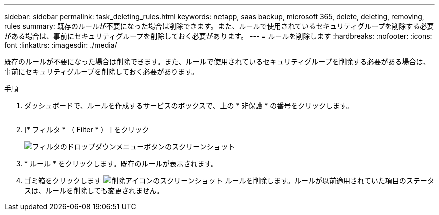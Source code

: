 ---
sidebar: sidebar 
permalink: task_deleting_rules.html 
keywords: netapp, saas backup, microsoft 365, delete, deleting, removing, rules 
summary: 既存のルールが不要になった場合は削除できます。また、ルールで使用されているセキュリティグループを削除する必要がある場合は、事前にセキュリティグループを削除しておく必要があります。 
---
= ルールを削除します
:hardbreaks:
:nofooter: 
:icons: font
:linkattrs: 
:imagesdir: ./media/


[role="lead"]
既存のルールが不要になった場合は削除できます。また、ルールで使用されているセキュリティグループを削除する必要がある場合は、事前にセキュリティグループを削除しておく必要があります。

.手順
. ダッシュボードで、ルールを作成するサービスのボックスで、上の * 非保護 * の番号をクリックします。
+
image:number_protected_unprotected.gif[""]

. [* フィルタ * （ Filter * ） ] をクリック
+
image:filter.gif["フィルタのドロップダウンメニューボタンのスクリーンショット"]

. * ルール * をクリックします。既存のルールが表示されます。
. ゴミ箱をクリックします image:trash_can_icon.gif["削除アイコンのスクリーンショット"] ルールを削除します。ルールが以前適用されていた項目のステータスは、ルールを削除しても変更されません。

